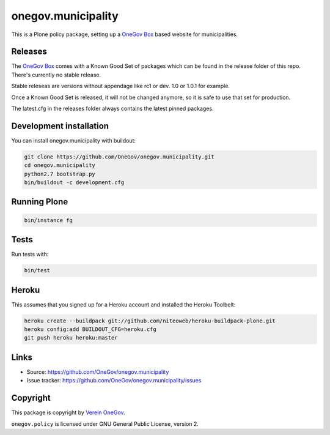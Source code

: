 onegov.municipality
===================

This is a Plone policy package, setting up a `OneGov Box`_ based
website for municipalities.


Releases
--------

The `OneGov Box`_ comes with a Known Good Set of packages which can be found
in the release folder of this repo. There's currently no stable release.

Stable releseas are versions without appendage like rc1 or dev. 1.0 or 1.0.1
for example.

Once a Known Good Set is released, it will not be changed anymore, so it is
safe to use that set for production.

The latest.cfg in the releases folder always contains the latest pinned
packages.


Development installation
------------------------

You can install onegov.municipality with buildout:

.. code:: bash

  git clone https://github.com/OneGov/onegov.municipality.git
  cd onegov.municipality
  python2.7 bootstrap.py
  bin/buildout -c development.cfg


Running Plone
-------------

.. code:: bash

  bin/instance fg


Tests
-----------------

.. image:: https://secure.travis-ci.org/OneGov/onegov.municipality.png
   :target: http://travis-ci.org/OneGov/onegov.municipality

Run tests with:

.. code:: bash

    bin/test

Heroku
------

This assumes that you signed up for a Heroku account and installed the Heroku Toolbelt:

.. code:: bash

  heroku create --buildpack git://github.com/niteoweb/heroku-buildpack-plone.git
  heroku config:add BUILDOUT_CFG=heroku.cfg
  git push heroku heroku:master


Links
-----

- Source: https://github.com/OneGov/onegov.municipality
- Issue tracker: https://github.com/OneGov/onegov.municipality/issues


Copyright
---------

This package is copyright by `Verein OneGov <http://www.onegov.ch/>`_.

``onegov.policy`` is licensed under GNU General Public License, version 2.


.. _OneGov Box: http://www.onegov.ch/
